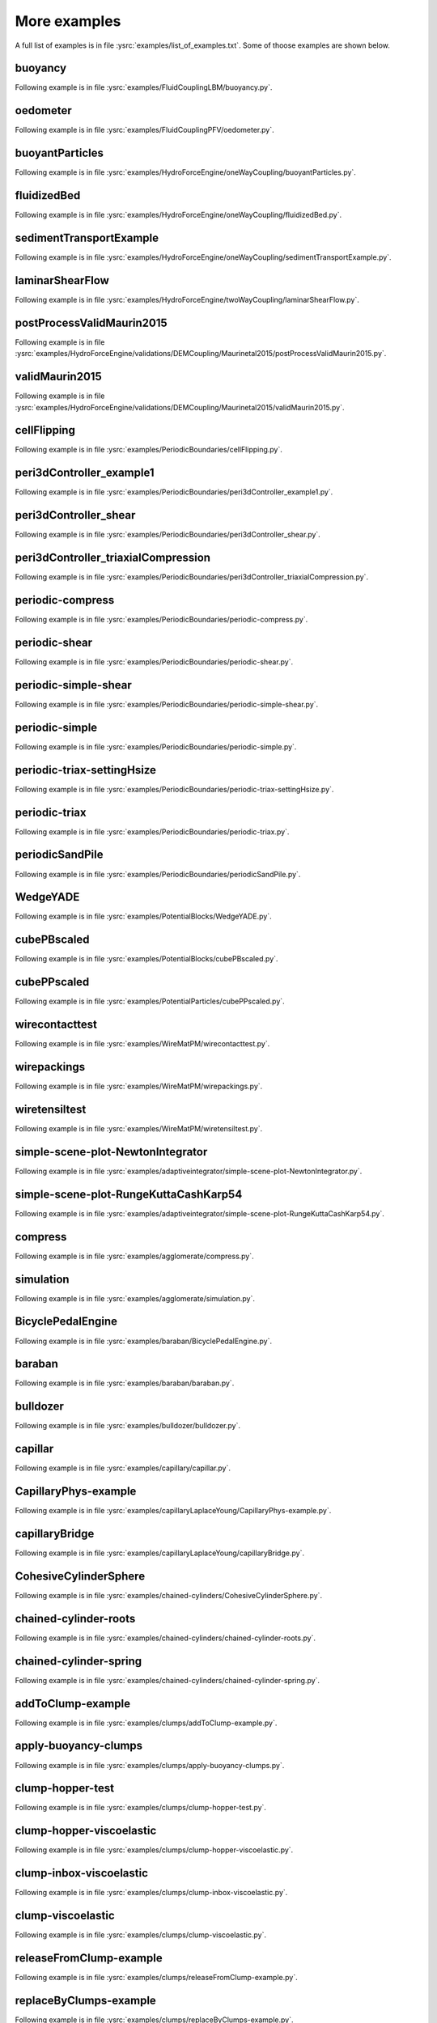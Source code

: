 .. _moreExamples:

More examples
=============

A full list of examples is in file :ysrc:`examples/list_of_examples.txt`. Some of thoose examples are shown below.

.. comment:  # with overline, for parts
.. comment:  * with overline, for chapters
.. comment:  =, for sections
.. comment:  -, for subsections
.. comment:  ^, for subsubsections
.. comment:  ", for paragraphs
.. comment: this is a template      Bouncing2 sphere
.. comment: this is a template      """"""""""""""""
.. comment: this is a template      
.. comment: this is a template      Following example is in file :ysrc:`doc/sphinx/tutorial/01-bouncing-sphere.py`.
.. comment: this is a template      
.. comment: this is a template      .. youtube:: CMfL8PGq-xQ
.. comment: this is a template      
.. comment: this is a template      .. literalinclude:: tutorial/01-bouncing-sphere.py



.. _buoyancy:

buoyancy
""""""""""""""""""""""""

Following example is in file :ysrc:`examples/FluidCouplingLBM/buoyancy.py`.

.. youtube:: bohwFU328NA

.. _oedometer:

oedometer
""""""""""""""""""""""""

Following example is in file :ysrc:`examples/FluidCouplingPFV/oedometer.py`.

.. youtube:: Oq4KyNDkMYA

.. _buoyantParticles:

buoyantParticles
""""""""""""""""""""""""

Following example is in file :ysrc:`examples/HydroForceEngine/oneWayCoupling/buoyantParticles.py`.

.. youtube:: AjFtdbaorE4

.. _fluidizedBed:

fluidizedBed
""""""""""""""""""""""""

Following example is in file :ysrc:`examples/HydroForceEngine/oneWayCoupling/fluidizedBed.py`.

.. youtube:: _sFdHmc2kf8

.. _sedimentTransportExample:

sedimentTransportExample
""""""""""""""""""""""""

Following example is in file :ysrc:`examples/HydroForceEngine/oneWayCoupling/sedimentTransportExample.py`.

.. youtube:: W6h-k7gGwTo

.. _laminarShearFlow:

laminarShearFlow
""""""""""""""""""""""""

Following example is in file :ysrc:`examples/HydroForceEngine/twoWayCoupling/laminarShearFlow.py`.

.. youtube:: E2IOd9k47KM

.. _postProcessValidMaurin2015:

postProcessValidMaurin2015
""""""""""""""""""""""""

Following example is in file :ysrc:`examples/HydroForceEngine/validations/DEMCoupling/Maurinetal2015/postProcessValidMaurin2015.py`.

.. youtube:: H_6CcrA3dSE

.. _validMaurin2015:

validMaurin2015
""""""""""""""""""""""""

Following example is in file :ysrc:`examples/HydroForceEngine/validations/DEMCoupling/Maurinetal2015/validMaurin2015.py`.

.. youtube:: __8jcD7It0w

.. _cellFlipping:

cellFlipping
""""""""""""""""""""""""

Following example is in file :ysrc:`examples/PeriodicBoundaries/cellFlipping.py`.

.. youtube:: MOwatO13pgI

.. _peri3dController_example1:

peri3dController_example1
""""""""""""""""""""""""

Following example is in file :ysrc:`examples/PeriodicBoundaries/peri3dController_example1.py`.

.. youtube:: PWbri2_SR4w

.. _peri3dController_shear:

peri3dController_shear
""""""""""""""""""""""""

Following example is in file :ysrc:`examples/PeriodicBoundaries/peri3dController_shear.py`.

.. youtube:: jMqqEF5LWTY

.. _peri3dController_triaxialCompression:

peri3dController_triaxialCompression
""""""""""""""""""""""""

Following example is in file :ysrc:`examples/PeriodicBoundaries/peri3dController_triaxialCompression.py`.

.. youtube:: Jlq0V2jaQx0

.. _periodic_compress:

periodic-compress
""""""""""""""""""""""""

Following example is in file :ysrc:`examples/PeriodicBoundaries/periodic-compress.py`.

.. youtube:: 1_6Umjgia2k

.. _periodic_shear:

periodic-shear
""""""""""""""""""""""""

Following example is in file :ysrc:`examples/PeriodicBoundaries/periodic-shear.py`.

.. youtube:: XY_CwJcrsTE

.. _periodic_simple_shear:

periodic-simple-shear
""""""""""""""""""""""""

Following example is in file :ysrc:`examples/PeriodicBoundaries/periodic-simple-shear.py`.

.. youtube:: JXK9FwuU0WM

.. _periodic_simple:

periodic-simple
""""""""""""""""""""""""

Following example is in file :ysrc:`examples/PeriodicBoundaries/periodic-simple.py`.

.. youtube:: q1yYLxZZU-Y

.. _periodic_triax_settingHsize:

periodic-triax-settingHsize
""""""""""""""""""""""""

Following example is in file :ysrc:`examples/PeriodicBoundaries/periodic-triax-settingHsize.py`.

.. youtube:: 8b_lJm4GhYs

.. _periodic_triax:

periodic-triax
""""""""""""""""""""""""

Following example is in file :ysrc:`examples/PeriodicBoundaries/periodic-triax.py`.

.. youtube:: Hp1W8WhmQZU

.. _periodicSandPile:

periodicSandPile
""""""""""""""""""""""""

Following example is in file :ysrc:`examples/PeriodicBoundaries/periodicSandPile.py`.

.. youtube:: _SeA5KDzxpg

.. _WedgeYADE:

WedgeYADE
""""""""""""""""""""""""

Following example is in file :ysrc:`examples/PotentialBlocks/WedgeYADE.py`.

.. youtube:: GYrFkhFV-0E

.. _cubePBscaled:

cubePBscaled
""""""""""""""""""""""""

Following example is in file :ysrc:`examples/PotentialBlocks/cubePBscaled.py`.

.. youtube:: Slnj-KeG-0w

.. _cubePPscaled:

cubePPscaled
""""""""""""""""""""""""

Following example is in file :ysrc:`examples/PotentialParticles/cubePPscaled.py`.

.. youtube:: gOgjwMavjuk

.. _wirecontacttest:

wirecontacttest
""""""""""""""""""""""""

Following example is in file :ysrc:`examples/WireMatPM/wirecontacttest.py`.

.. youtube:: Kc0R6ZaSIa0

.. _wirepackings:

wirepackings
""""""""""""""""""""""""

Following example is in file :ysrc:`examples/WireMatPM/wirepackings.py`.

.. youtube:: VaW6gDdyiIc

.. _wiretensiltest:

wiretensiltest
""""""""""""""""""""""""

Following example is in file :ysrc:`examples/WireMatPM/wiretensiltest.py`.

.. youtube:: mC2Rj-MK2TE

.. _simple_scene_plot_NewtonIntegrator:

simple-scene-plot-NewtonIntegrator
""""""""""""""""""""""""

Following example is in file :ysrc:`examples/adaptiveintegrator/simple-scene-plot-NewtonIntegrator.py`.

.. youtube:: gRkKQKhwl5w

.. _simple_scene_plot_RungeKuttaCashKarp54:

simple-scene-plot-RungeKuttaCashKarp54
""""""""""""""""""""""""

Following example is in file :ysrc:`examples/adaptiveintegrator/simple-scene-plot-RungeKuttaCashKarp54.py`.

.. youtube:: 57LmSgbSFZI

.. _compress:

compress
""""""""""""""""""""""""

Following example is in file :ysrc:`examples/agglomerate/compress.py`.

.. youtube:: u_Wua_JnYE4

.. _simulation:

simulation
""""""""""""""""""""""""

Following example is in file :ysrc:`examples/agglomerate/simulation.py`.

.. youtube:: QOhpCAJ5ypw

.. _BicyclePedalEngine:

BicyclePedalEngine
""""""""""""""""""""""""

Following example is in file :ysrc:`examples/baraban/BicyclePedalEngine.py`.

.. youtube:: tF9Qe9ayklo

.. _baraban:

baraban
""""""""""""""""""""""""

Following example is in file :ysrc:`examples/baraban/baraban.py`.

.. youtube:: OCcjDf1rluw

.. _bulldozer:

bulldozer
""""""""""""""""""""""""

Following example is in file :ysrc:`examples/bulldozer/bulldozer.py`.

.. youtube:: 6cTyE-KfgcQ

.. _capillar:

capillar
""""""""""""""""""""""""

Following example is in file :ysrc:`examples/capillary/capillar.py`.

.. youtube:: gtpNKGJZpyc

.. _CapillaryPhys_example:

CapillaryPhys-example
""""""""""""""""""""""""

Following example is in file :ysrc:`examples/capillaryLaplaceYoung/CapillaryPhys-example.py`.

.. youtube:: H0bPKX-jwu8

.. _capillaryBridge:

capillaryBridge
""""""""""""""""""""""""

Following example is in file :ysrc:`examples/capillaryLaplaceYoung/capillaryBridge.py`.

.. youtube:: ds6zXTxaIY0

.. _CohesiveCylinderSphere:

CohesiveCylinderSphere
""""""""""""""""""""""""

Following example is in file :ysrc:`examples/chained-cylinders/CohesiveCylinderSphere.py`.

.. youtube:: F2eStgTSgp0

.. _chained_cylinder_roots:

chained-cylinder-roots
""""""""""""""""""""""""

Following example is in file :ysrc:`examples/chained-cylinders/chained-cylinder-roots.py`.

.. youtube:: wwkUIpVBL8k

.. _chained_cylinder_spring:

chained-cylinder-spring
""""""""""""""""""""""""

Following example is in file :ysrc:`examples/chained-cylinders/chained-cylinder-spring.py`.

.. youtube:: wYp0XA_Q3ds

.. _addToClump_example:

addToClump-example
""""""""""""""""""""""""

Following example is in file :ysrc:`examples/clumps/addToClump-example.py`.

.. youtube:: uP19j2yZltg

.. _apply_buoyancy_clumps:

apply-buoyancy-clumps
""""""""""""""""""""""""

Following example is in file :ysrc:`examples/clumps/apply-buoyancy-clumps.py`.

.. youtube:: fwsx_c1ibkM

.. _clump_hopper_test:

clump-hopper-test
""""""""""""""""""""""""

Following example is in file :ysrc:`examples/clumps/clump-hopper-test.py`.

.. youtube:: ESzQ3t7RHeM

.. _clump_hopper_viscoelastic:

clump-hopper-viscoelastic
""""""""""""""""""""""""

Following example is in file :ysrc:`examples/clumps/clump-hopper-viscoelastic.py`.

.. youtube:: cX7Ewoz9wy8

.. _clump_inbox_viscoelastic:

clump-inbox-viscoelastic
""""""""""""""""""""""""

Following example is in file :ysrc:`examples/clumps/clump-inbox-viscoelastic.py`.

.. youtube:: rpOYcwoDihE

.. _clump_viscoelastic:

clump-viscoelastic
""""""""""""""""""""""""

Following example is in file :ysrc:`examples/clumps/clump-viscoelastic.py`.

.. youtube:: VSovZDU8Kb8

.. _releaseFromClump_example:

releaseFromClump-example
""""""""""""""""""""""""

Following example is in file :ysrc:`examples/clumps/releaseFromClump-example.py`.

.. youtube:: inER1NuyM-0

.. _replaceByClumps_example:

replaceByClumps-example
""""""""""""""""""""""""

Following example is in file :ysrc:`examples/clumps/replaceByClumps-example.py`.

.. youtube:: zjeN-OUj18A

.. _triax_basic_with_clumps:

triax-basic-with-clumps
""""""""""""""""""""""""

Following example is in file :ysrc:`examples/clumps/triax-basic-with-clumps.py`.

.. youtube:: kqisX2LfwIg

.. _brazilian:

brazilian
""""""""""""""""""""""""

Following example is in file :ysrc:`examples/concrete/brazilian.py`.

.. youtube:: KCq336lbw7w

.. _interaction_histogram:

interaction-histogram
""""""""""""""""""""""""

Following example is in file :ysrc:`examples/concrete/interaction-histogram.py`.

.. youtube:: 59f8gSLu6DA

.. _periodic:

periodic
""""""""""""""""""""""""

Following example is in file :ysrc:`examples/concrete/periodic.py`.

.. youtube:: DOptBIIp73U

.. _triax:

triax
""""""""""""""""""""""""

Following example is in file :ysrc:`examples/concrete/triax.py`.

.. youtube:: BEB88z1EztA

.. _uniax_post:

uniax-post
""""""""""""""""""""""""

Following example is in file :ysrc:`examples/concrete/uniax-post.py`.

.. youtube:: iXYD9kMB9kA

.. _uniax:

uniax
""""""""""""""""""""""""

Following example is in file :ysrc:`examples/concrete/uniax.py`.

.. youtube:: Z1VQ14m0riM

.. _conveyor:

conveyor
""""""""""""""""""""""""

Following example is in file :ysrc:`examples/conveyor/conveyor.py`.

.. youtube:: bLULZ2a_thk

.. _bendingbeams:

bendingbeams
""""""""""""""""""""""""

Following example is in file :ysrc:`examples/cylinders/bendingbeams.py`.

.. youtube:: DO_ab64sUJc

.. _cylinder_cylinder:

cylinder-cylinder
""""""""""""""""""""""""

Following example is in file :ysrc:`examples/cylinders/cylinder-cylinder.py`.

.. youtube:: IEzbwudIwGA

.. _cylinderconnection_roots:

cylinderconnection-roots
""""""""""""""""""""""""

Following example is in file :ysrc:`examples/cylinders/cylinderconnection-roots.py`.

.. youtube:: h-6z79VXWA8

.. _mikado:

mikado
""""""""""""""""""""""""

Following example is in file :ysrc:`examples/cylinders/mikado.py`.

.. youtube:: j2aNyUSaWps

.. _MinimalTensileTest:

MinimalTensileTest
""""""""""""""""""""""""

Following example is in file :ysrc:`examples/deformableelem/MinimalTensileTest.py`.

.. youtube:: sa0yVUKytN0

.. _testDeformableBodies:

testDeformableBodies
""""""""""""""""""""""""

Following example is in file :ysrc:`examples/deformableelem/testDeformableBodies.py`.

.. youtube:: L0q-1QMmw8Q

.. _testDeformableBodies_pressure:

testDeformableBodies_pressure
""""""""""""""""""""""""

Following example is in file :ysrc:`examples/deformableelem/testDeformableBodies_pressure.py`.

.. youtube:: QPAtlnptjvk

.. _CohesiveGridConnectionSphere:

CohesiveGridConnectionSphere
""""""""""""""""""""""""

Following example is in file :ysrc:`examples/grids/CohesiveGridConnectionSphere.py`.

.. youtube:: H8VCdsW6wVA

.. _GridConnection_Spring:

GridConnection_Spring
""""""""""""""""""""""""

Following example is in file :ysrc:`examples/grids/GridConnection_Spring.py`.

.. youtube:: NQL5y7bz9XU

.. _Simple_GridConnection_Falling:

Simple_GridConnection_Falling
""""""""""""""""""""""""

Following example is in file :ysrc:`examples/grids/Simple_GridConnection_Falling.py`.

.. youtube:: ede8_SQkkeM

.. _Simple_Grid_Falling:

Simple_Grid_Falling
""""""""""""""""""""""""

Following example is in file :ysrc:`examples/grids/Simple_Grid_Falling.py`.

.. youtube:: g8HVsbJB4fU

.. _gts_horse:

gts-horse
""""""""""""""""""""""""

Following example is in file :ysrc:`examples/gts-horse/gts-horse.py`.

.. youtube:: xteVeQlMrYM

.. _gts_operators:

gts-operators
""""""""""""""""""""""""

Following example is in file :ysrc:`examples/gts-horse/gts-operators.py`.

.. youtube:: eZ9jBEiKUnk

.. _gts_random_pack_obb:

gts-random-pack-obb
""""""""""""""""""""""""

Following example is in file :ysrc:`examples/gts-horse/gts-random-pack-obb.py`.

.. youtube:: L04jwnz5Ujg

.. _gts_random_pack:

gts-random-pack
""""""""""""""""""""""""

Following example is in file :ysrc:`examples/gts-horse/gts-random-pack.py`.

.. youtube:: 1dMVlf2u0zM

.. _hourglass:

hourglass
""""""""""""""""""""""""

Following example is in file :ysrc:`examples/hourglass/hourglass.py`.

.. youtube:: wS_x4UPROOE

.. _packs:

packs
""""""""""""""""""""""""

Following example is in file :ysrc:`examples/packs/packs.py`.

.. youtube:: luGIch9gSdg

.. _gts_pfacet:

gts-pfacet
""""""""""""""""""""""""

Following example is in file :ysrc:`examples/pfacet/gts-pfacet.py`.

.. youtube:: AA2rCfdBX1w

.. _mesh_pfacet:

mesh-pfacet
""""""""""""""""""""""""

Following example is in file :ysrc:`examples/pfacet/mesh-pfacet.py`.

.. youtube:: HZ3aAOaebbo

.. _pFacets_grids_spheres_interacting:

pFacets_grids_spheres_interacting
""""""""""""""""""""""""

Following example is in file :ysrc:`examples/pfacet/pFacets_grids_spheres_interacting.py`.

.. youtube:: 3e09Zi_LPU0

.. _pfacetcreators:

pfacetcreators
""""""""""""""""""""""""

Following example is in file :ysrc:`examples/pfacet/pfacetcreators.py`.

.. youtube:: 5PMYeadRRvA

.. _ball:

ball
""""""""""""""""""""""""

Following example is in file :ysrc:`examples/polyhedra/ball.py`.

.. youtube:: pH6kbVcTRg4

.. _horse:

horse
""""""""""""""""""""""""

Following example is in file :ysrc:`examples/polyhedra/horse.py`.

.. youtube:: I9bpX85B8f8

.. _irregular:

irregular
""""""""""""""""""""""""

Following example is in file :ysrc:`examples/polyhedra/irregular.py`.

.. youtube:: 9XbkYXukdjI

.. _sphere_interaction:

sphere-interaction
""""""""""""""""""""""""

Following example is in file :ysrc:`examples/polyhedra/sphere-interaction.py`.

.. youtube:: 2ZlWJBQ4ELY

.. _splitter:

splitter
""""""""""""""""""""""""

Following example is in file :ysrc:`examples/polyhedra/splitter.py`.

.. youtube:: IjXvPLU92xQ

.. _interactinDetectionFactor:

interactinDetectionFactor
""""""""""""""""""""""""

Following example is in file :ysrc:`examples/polyhedra/tests/interactinDetectionFactor.py`.

.. youtube:: mPj7YfFObdg

.. _scGeom:

scGeom
""""""""""""""""""""""""

Following example is in file :ysrc:`examples/polyhedra/tests/scGeom.py`.

.. youtube:: xdpFnwy_mB8

.. _textExport:

textExport
""""""""""""""""""""""""

Following example is in file :ysrc:`examples/polyhedra/textExport.py`.

.. youtube:: Js52jLduYYM

.. _uniaxial_compression:

uniaxial_compression
""""""""""""""""""""""""

Following example is in file :ysrc:`examples/polyhedraBreak/uniaxial_compression.py`.

.. youtube:: r77l-A8O8ug

.. _ringCundallDamping:

ringCundallDamping
""""""""""""""""""""""""

Following example is in file :ysrc:`examples/ring2d/ringCundallDamping.py`.

.. youtube:: jm_snDXShaE

.. _ringSimpleViscoelastic:

ringSimpleViscoelastic
""""""""""""""""""""""""

Following example is in file :ysrc:`examples/ring2d/ringSimpleViscoelastic.py`.

.. youtube:: 1-StKzb7XV4

.. _model:

model
""""""""""""""""""""""""

Following example is in file :ysrc:`examples/rod-penetration/model.py`.

.. youtube:: b_yLp0onOzg

.. _2SpheresNormVisc:

2SpheresNormVisc
""""""""""""""""""""""""

Following example is in file :ysrc:`examples/simple-scene/2SpheresNormVisc.py`.

.. youtube:: kiWMTyNGMv4

.. _save_then_reload:

save-then-reload
""""""""""""""""""""""""

Following example is in file :ysrc:`examples/simple-scene/save-then-reload.py`.

.. youtube:: -_xUAgGMz2E

.. _simple_scene_default_engines:

simple-scene-default-engines
""""""""""""""""""""""""

Following example is in file :ysrc:`examples/simple-scene/simple-scene-default-engines.py`.

.. youtube:: i8Vl3tx1-JM

.. _simple_scene_energy_tracking:

simple-scene-energy-tracking
""""""""""""""""""""""""

Following example is in file :ysrc:`examples/simple-scene/simple-scene-energy-tracking.py`.

.. youtube:: D3XrbW3lvsU

.. _simple_scene_plot:

simple-scene-plot
""""""""""""""""""""""""

Following example is in file :ysrc:`examples/simple-scene/simple-scene-plot.py`.

.. youtube:: 3bUCL4VmvGM

.. _simple_scene:

simple-scene
""""""""""""""""""""""""

Following example is in file :ysrc:`examples/simple-scene/simple-scene.py`.

.. youtube:: a6j6v6zByFk

.. _gts_stl:

gts-stl
""""""""""""""""""""""""

Following example is in file :ysrc:`examples/stl-gts/gts-stl.py`.

.. youtube:: MvxHr7mCR0A

.. _tesselationWrapper:

tesselationWrapper
""""""""""""""""""""""""

Following example is in file :ysrc:`examples/tesselationwrapper/tesselationWrapper.py`.

.. youtube:: 2o3Y4znBmh8

.. _net_2part_displ_unloading:

net-2part-displ-unloading
""""""""""""""""""""""""

Following example is in file :ysrc:`examples/test/WireMatPM/net-2part-displ-unloading.py`.

.. youtube:: 588FJ80bf4I

.. _net_2part_displ:

net-2part-displ
""""""""""""""""""""""""

Following example is in file :ysrc:`examples/test/WireMatPM/net-2part-displ.py`.

.. youtube:: dcU3xQghpEc

.. _beam_l6geom:

beam-l6geom
""""""""""""""""""""""""

Following example is in file :ysrc:`examples/test/beam-l6geom.py`.

.. youtube:: CFWi3YGXSKQ

.. _clump_facet:

clump-facet
""""""""""""""""""""""""

Following example is in file :ysrc:`examples/test/clump-facet.py`.

.. youtube:: kGRgeom2isI

.. _clumpPack:

clumpPack
""""""""""""""""""""""""

Following example is in file :ysrc:`examples/test/clumpPack.py`.

.. youtube:: qq17u0gXAfU

.. _collider_stride_triax:

collider-stride-triax
""""""""""""""""""""""""

Following example is in file :ysrc:`examples/test/collider-stride-triax.py`.

.. youtube:: jHXXuu7WeBk

.. _collider_stride:

collider-stride
""""""""""""""""""""""""

Following example is in file :ysrc:`examples/test/collider-stride.py`.

.. youtube:: 0UIC-HhGDBY

.. _combined_kinematic_engine:

combined-kinematic-engine
""""""""""""""""""""""""

Following example is in file :ysrc:`examples/test/combined-kinematic-engine.py`.

.. youtube:: 6lN9N1YAmvM

.. _energy:

energy
""""""""""""""""""""""""

Following example is in file :ysrc:`examples/test/energy.py`.

.. youtube:: 8v6ln8by5fo

.. _facet_box:

facet-box
""""""""""""""""""""""""

Following example is in file :ysrc:`examples/test/facet-box.py`.

.. youtube:: 9h-5MLa5s0o

.. _facet_sphere_ViscElBasic_peri:

facet-sphere-ViscElBasic-peri
""""""""""""""""""""""""

Following example is in file :ysrc:`examples/test/facet-sphere-ViscElBasic-peri.py`.

.. youtube:: NKzzupEVO8A

.. _facet_sphere_ViscElBasic:

facet-sphere-ViscElBasic
""""""""""""""""""""""""

Following example is in file :ysrc:`examples/test/facet-sphere-ViscElBasic.py`.

.. youtube:: cggR3UG7a6o

.. _facet_sphere:

facet-sphere
""""""""""""""""""""""""

Following example is in file :ysrc:`examples/test/facet-sphere.py`.

.. youtube:: 7aJ2jHK2zv8

.. _helix:

helix
""""""""""""""""""""""""

Following example is in file :ysrc:`examples/test/helix.py`.

.. youtube:: EvpwMBdyG4s

.. _interpolating_force:

interpolating-force
""""""""""""""""""""""""

Following example is in file :ysrc:`examples/test/interpolating-force.py`.

.. youtube:: 3RNc1J9YCds

.. _kinematic:

kinematic
""""""""""""""""""""""""

Following example is in file :ysrc:`examples/test/kinematic.py`.

.. youtube:: J10jxnWuhFc

.. _mindlin:

mindlin
""""""""""""""""""""""""

Following example is in file :ysrc:`examples/test/mindlin.py`.

.. youtube:: kqr39aXEMCk

.. _multi:

multi
""""""""""""""""""""""""

Following example is in file :ysrc:`examples/test/multi/multi.py`.

.. youtube:: -DQrAVyXEzw

.. _pack_cloud:

pack-cloud
""""""""""""""""""""""""

Following example is in file :ysrc:`examples/test/pack-cloud.py`.

.. youtube:: bcPS894Qp_g

.. _pack_inConvexPolyhedron:

pack-inConvexPolyhedron
""""""""""""""""""""""""

Following example is in file :ysrc:`examples/test/pack-inConvexPolyhedron.py`.

.. youtube:: fBJT5iFQ4ak

.. _pv_section:

pv_section
""""""""""""""""""""""""

Following example is in file :ysrc:`examples/test/paraview-spheres-solid-section/pv_section.py`.

.. youtube:: bFiUfoEXFMQ

.. _periodic_geom_compare:

periodic-geom-compare
""""""""""""""""""""""""

Following example is in file :ysrc:`examples/test/periodic-geom-compare.py`.

.. youtube:: SiobftG7Lqw

.. _psd:

psd
""""""""""""""""""""""""

Following example is in file :ysrc:`examples/test/psd.py`.

.. youtube:: HVs7qGg4AE0

.. _sphere_sphere_ViscElBasic_peri:

sphere-sphere-ViscElBasic-peri
""""""""""""""""""""""""

Following example is in file :ysrc:`examples/test/sphere-sphere-ViscElBasic-peri.py`.

.. youtube:: ar4JDS6vjs0

.. _subdomain_balancer:

subdomain-balancer
""""""""""""""""""""""""

Following example is in file :ysrc:`examples/test/subdomain-balancer.py`.

.. youtube:: i4_LOzGk3m8

.. _test_sphere_facet_corner:

test-sphere-facet-corner
""""""""""""""""""""""""

Following example is in file :ysrc:`examples/test/test-sphere-facet-corner.py`.

.. youtube:: NaELYGF9tKg

.. _test_sphere_facet:

test-sphere-facet
""""""""""""""""""""""""

Following example is in file :ysrc:`examples/test/test-sphere-facet.py`.

.. youtube:: J7i86WHK3QA

.. _triax_basic:

triax-basic
""""""""""""""""""""""""

Following example is in file :ysrc:`examples/test/triax-basic.py`.

.. youtube:: B2DIXJJvpwM

.. _unvRead:

unvRead
""""""""""""""""""""""""

Following example is in file :ysrc:`examples/test/unv-read/unvRead.py`.

.. youtube:: IkDE36LAwr8

.. _oneTetra:

oneTetra
""""""""""""""""""""""""

Following example is in file :ysrc:`examples/tetra/oneTetra.py`.

.. youtube:: bv8PxbiG500

.. _oneTetraPoly:

oneTetraPoly
""""""""""""""""""""""""

Following example is in file :ysrc:`examples/tetra/oneTetraPoly.py`.

.. youtube:: vzOJte9HzgI

.. _twoTetras:

twoTetras
""""""""""""""""""""""""

Following example is in file :ysrc:`examples/tetra/twoTetras.py`.

.. youtube:: U9edvfJWspk

.. _twoTetrasPoly:

twoTetrasPoly
""""""""""""""""""""""""

Following example is in file :ysrc:`examples/tetra/twoTetrasPoly.py`.

.. youtube:: nAIBxWQ32-o

